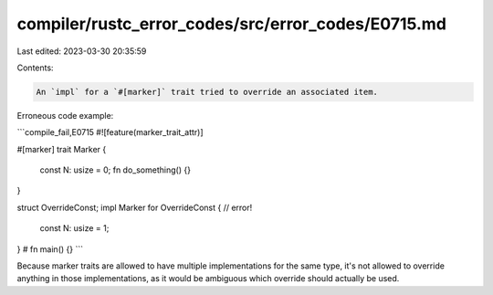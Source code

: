 compiler/rustc_error_codes/src/error_codes/E0715.md
===================================================

Last edited: 2023-03-30 20:35:59

Contents:

.. code-block:: md

    An `impl` for a `#[marker]` trait tried to override an associated item.

Erroneous code example:

```compile_fail,E0715
#![feature(marker_trait_attr)]

#[marker]
trait Marker {
    const N: usize = 0;
    fn do_something() {}
}

struct OverrideConst;
impl Marker for OverrideConst { // error!
    const N: usize = 1;
}
# fn main() {}
```

Because marker traits are allowed to have multiple implementations for the same
type, it's not allowed to override anything in those implementations, as it
would be ambiguous which override should actually be used.


